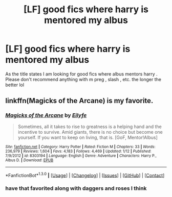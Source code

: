 #+TITLE: [LF] good fics where harry is mentored my albus

* [LF] good fics where harry is mentored my albus
:PROPERTIES:
:Author: IcedA
:Score: 6
:DateUnix: 1452784785.0
:DateShort: 2016-Jan-14
:FlairText: Request
:END:
As the title states I am looking for good fics where albus mentors harry . Please don't recommend anything with m preg , slash , etc. the longer the better lol


** linkffn(Magicks of the Arcane) is my favorite.
:PROPERTIES:
:Author: tusing
:Score: 5
:DateUnix: 1452798639.0
:DateShort: 2016-Jan-14
:END:

*** [[http://www.fanfiction.net/s/8303194/1/][*/Magicks of the Arcane/*]] by [[https://www.fanfiction.net/u/2552465/Eilyfe][/Eilyfe/]]

#+begin_quote
  Sometimes, all it takes to rise to greatness is a helping hand and the incentive to survive. Amid giants, there is no choice but become one yourself. If you want to keep on living, that is. [GoF, Mentor!Albus]
#+end_quote

^{/Site/: [[http://www.fanfiction.net/][fanfiction.net]] *|* /Category/: Harry Potter *|* /Rated/: Fiction M *|* /Chapters/: 33 *|* /Words/: 236,979 *|* /Reviews/: 1,604 *|* /Favs/: 4,183 *|* /Follows/: 4,469 *|* /Updated/: 1/12 *|* /Published/: 7/9/2012 *|* /id/: 8303194 *|* /Language/: English *|* /Genre/: Adventure *|* /Characters/: Harry P., Albus D. *|* /Download/: [[http://www.p0ody-files.com/ff_to_ebook/mobile/makeEpub.php?id=8303194][EPUB]]}

--------------

*FanfictionBot*^{1.3.0} *|* [[[https://github.com/tusing/reddit-ffn-bot/wiki/Usage][Usage]]] | [[[https://github.com/tusing/reddit-ffn-bot/wiki/Changelog][Changelog]]] | [[[https://github.com/tusing/reddit-ffn-bot/issues/][Issues]]] | [[[https://github.com/tusing/reddit-ffn-bot/][GitHub]]] | [[[https://www.reddit.com/message/compose?to=%2Fu%2Ftusing][Contact]]]
:PROPERTIES:
:Author: FanfictionBot
:Score: 2
:DateUnix: 1452798656.0
:DateShort: 2016-Jan-14
:END:


*** have that favorited along with daggers and roses I think
:PROPERTIES:
:Author: IcedA
:Score: 2
:DateUnix: 1452799770.0
:DateShort: 2016-Jan-14
:END:
